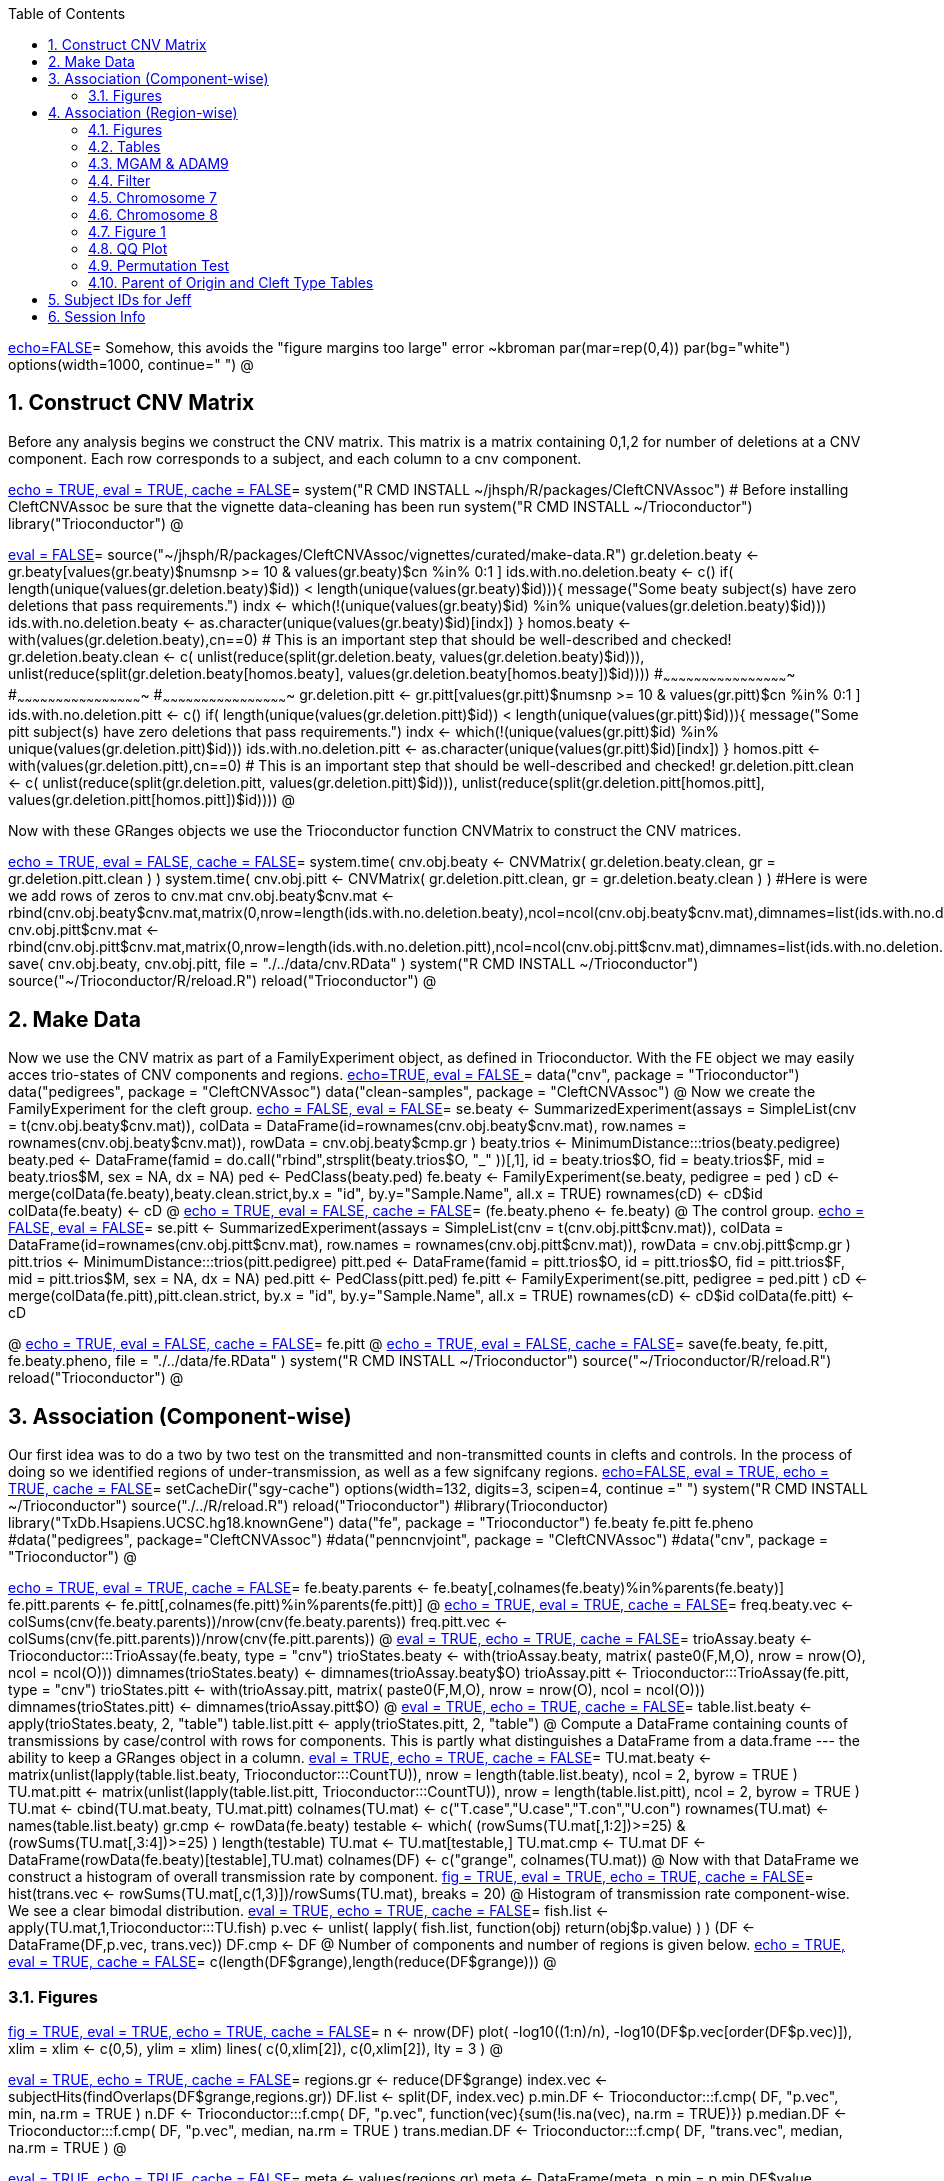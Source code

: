 :toc:
:numbered:
:data-uri:

<<junk,echo=FALSE>>=    Somehow, this avoids the "figure margins too large" error ~kbroman
par(mar=rep(0,4))
par(bg="white")
options(width=1000, continue="  ")
@ 

== Construct CNV Matrix ==

Before any analysis begins we construct the CNV matrix.  This matrix
is a matrix containing 0,1,2 for number of deletions at a CNV
component.  Each row corresponds to a subject, and each column to a
cnv component.

<<package, echo = TRUE, eval = TRUE, cache = FALSE>>=
system("R CMD INSTALL ~/jhsph/R/packages/CleftCNVAssoc") # Before installing CleftCNVAssoc be sure that the vignette data-cleaning has been run
system("R CMD INSTALL ~/Trioconductor")
library("Trioconductor")
@

//~~~~~~~~~~~~~~~~~~~~~~~~~~~~~~~~~~~~~~~~~~~~~~~~~~~~~~~~~~~~~~~~~~~~~~~~~~
//~~~~~~~~~~~~~~~~~~~~~~~~~~~~~~~~~~~~~~~~~~~~~~~~~~~~~~~~~~~~~~~~~~~~~~~~~~
//~~~~~~~~ Data Creation ~~~~~~~~~~~~~~~~~~~~~~~~~~~~~~~~~~~~~~~~~~~~~~~~~~~
//~~~~~~~~~~~~~~~~~~~~~~~~~~~~~~~~~~~~~~~~~~~~~~~~~~~~~~~~~~~~~~~~~~~~~~~~~~
//~~~~~~~~~~~~~~~~~~~~~~~~~~~~~~~~~~~~~~~~~~~~~~~~~~~~~~~~~~~~~~~~~~~~~~~~~~

<<makedata, eval = FALSE>>=
source("~/jhsph/R/packages/CleftCNVAssoc/vignettes/curated/make-data.R")
gr.deletion.beaty <- gr.beaty[values(gr.beaty)$numsnp >= 10 & values(gr.beaty)$cn %in% 0:1 ]
ids.with.no.deletion.beaty <- c()
if( length(unique(values(gr.deletion.beaty)$id)) < length(unique(values(gr.beaty)$id))){
    message("Some beaty subject(s) have zero deletions that pass requirements.")
    indx <- which(!(unique(values(gr.beaty)$id) %in% unique(values(gr.deletion.beaty)$id)))
    ids.with.no.deletion.beaty <- as.character(unique(values(gr.beaty)$id)[indx])
}
homos.beaty <- with(values(gr.deletion.beaty),cn==0)
# This is an important step that should be well-described and checked!
gr.deletion.beaty.clean <- c( unlist(reduce(split(gr.deletion.beaty, values(gr.deletion.beaty)$id))), unlist(reduce(split(gr.deletion.beaty[homos.beaty], values(gr.deletion.beaty[homos.beaty])$id))))
#~~~~~~~~~~~~~~~~~~~~~~~~~~~~~~~~~~~~~~~~~~~~~~~~~
#~~~~~~~~~~~~~~~~~~~~~~~~~~~~~~~~~~~~~~~~~~~~~~~~~
#~~~~~~~~~~~~~~~~~~~~~~~~~~~~~~~~~~~~~~~~~~~~~~~~~
gr.deletion.pitt <- gr.pitt[values(gr.pitt)$numsnp >= 10 & values(gr.pitt)$cn %in% 0:1 ]
ids.with.no.deletion.pitt <- c()
if( length(unique(values(gr.deletion.pitt)$id)) < length(unique(values(gr.pitt)$id))){
    message("Some pitt subject(s) have zero deletions that pass requirements.")
    indx <- which(!(unique(values(gr.pitt)$id) %in% unique(values(gr.deletion.pitt)$id)))
    ids.with.no.deletion.pitt <- as.character(unique(values(gr.pitt)$id)[indx])
}
homos.pitt <- with(values(gr.deletion.pitt),cn==0)
# This is an important step that should be well-described and checked!
gr.deletion.pitt.clean <- c( unlist(reduce(split(gr.deletion.pitt, values(gr.deletion.pitt)$id))), unlist(reduce(split(gr.deletion.pitt[homos.pitt], values(gr.deletion.pitt[homos.pitt])$id))))
@ 

Now with these GRanges objects we use the Trioconductor function CNVMatrix to construct the CNV matrices.

<<cnvmatrix, echo = TRUE, eval = FALSE, cache = FALSE>>=
system.time( cnv.obj.beaty <- CNVMatrix( gr.deletion.beaty.clean, gr = gr.deletion.pitt.clean ) )
system.time( cnv.obj.pitt <- CNVMatrix( gr.deletion.pitt.clean, gr = gr.deletion.beaty.clean ) )
#Here is were we add rows of zeros to cnv.mat
cnv.obj.beaty$cnv.mat <- rbind(cnv.obj.beaty$cnv.mat,matrix(0,nrow=length(ids.with.no.deletion.beaty),ncol=ncol(cnv.obj.beaty$cnv.mat),dimnames=list(ids.with.no.deletion.beaty,colnames(cnv.obj.beaty$cnv.mat))))
cnv.obj.pitt$cnv.mat <- rbind(cnv.obj.pitt$cnv.mat,matrix(0,nrow=length(ids.with.no.deletion.pitt),ncol=ncol(cnv.obj.pitt$cnv.mat),dimnames=list(ids.with.no.deletion.pitt,colnames(cnv.obj.pitt$cnv.mat))))
save( cnv.obj.beaty, cnv.obj.pitt, file = "./../data/cnv.RData" )
system("R CMD INSTALL ~/Trioconductor")
source("~/Trioconductor/R/reload.R")
reload("Trioconductor")
@ 

== Make Data ==
Now we use the CNV matrix as part of a FamilyExperiment object, as defined in Trioconductor.  With the FE object we may easily acces trio-states of CNV components and regions.
<<options, echo=TRUE, eval = FALSE >>=
  data("cnv", package = "Trioconductor")
  data("pedigrees", package = "CleftCNVAssoc")
  data("clean-samples", package = "CleftCNVAssoc")
@ 
Now we create the FamilyExperiment for the cleft group.
<<se-beaty, echo = FALSE, eval = FALSE>>=
  se.beaty <- SummarizedExperiment(assays = SimpleList(cnv = t(cnv.obj.beaty$cnv.mat)), colData = DataFrame(id=rownames(cnv.obj.beaty$cnv.mat), row.names = rownames(cnv.obj.beaty$cnv.mat)), rowData = cnv.obj.beaty$cmp.gr )
  beaty.trios <- MinimumDistance:::trios(beaty.pedigree)
  beaty.ped <- DataFrame(famid = do.call("rbind",strsplit(beaty.trios$O, "_" ))[,1], id = beaty.trios$O, fid = beaty.trios$F, mid = beaty.trios$M, sex = NA, dx = NA)
  ped <- PedClass(beaty.ped)
  fe.beaty <- FamilyExperiment(se.beaty, pedigree = ped )
  cD <- merge(colData(fe.beaty),beaty.clean.strict,by.x  = "id", by.y="Sample.Name", all.x = TRUE)
  rownames(cD) <- cD$id
  colData(fe.beaty) <- cD
@ 
<<fe-beaty, echo = TRUE, eval = FALSE, cache = FALSE>>=
(fe.beaty.pheno <- fe.beaty)
@
The control group.
<<se-pitt, echo = FALSE, eval = FALSE>>=
  se.pitt <- SummarizedExperiment(assays = SimpleList(cnv = t(cnv.obj.pitt$cnv.mat)), colData = DataFrame(id=rownames(cnv.obj.pitt$cnv.mat), row.names = rownames(cnv.obj.pitt$cnv.mat)), rowData = cnv.obj.pitt$cmp.gr )
  pitt.trios <- MinimumDistance:::trios(pitt.pedigree)
  pitt.ped <- DataFrame(famid = pitt.trios$O, id = pitt.trios$O, fid = pitt.trios$F, mid = pitt.trios$M, sex = NA, dx = NA)
  ped.pitt <- PedClass(pitt.ped)
  fe.pitt <- FamilyExperiment(se.pitt, pedigree = ped.pitt )
  cD <- merge(colData(fe.pitt),pitt.clean.strict, by.x  = "id", by.y="Sample.Name", all.x = TRUE)
  rownames(cD) <- cD$id
  colData(fe.pitt) <- cD

@ 
<<fe-pitt, echo = TRUE, eval = FALSE, cache = FALSE>>=
fe.pitt
@
<<save, echo = TRUE, eval = FALSE, cache = FALSE>>=
save(fe.beaty, fe.pitt, fe.beaty.pheno, file = "./../data/fe.RData" )
system("R CMD INSTALL ~/Trioconductor")
source("~/Trioconductor/R/reload.R")
reload("Trioconductor")
@ 

//~~~~~~~~~~~~~~~~~~~~~~~~~~~~~~~~~~~~~~~~~~~~~~~~~~~~~~~~~~~~~~~~~~~~~~~~~~
//~~~~~~~~~~~~~~~~~~~~~~~~~~~~~~~~~~~~~~~~~~~~~~~~~~~~~~~~~~~~~~~~~~~~~~~~~~
//~~~~~~~~~ Analysis ~~~~~~~~~~~~~~~~~~~~~~~~~~~~~~~~~~~~~~~~~~~~~~~~~~~~~~~
//~~~~~~~~~~~~~~~~~~~~~~~~~~~~~~~~~~~~~~~~~~~~~~~~~~~~~~~~~~~~~~~~~~~~~~~~~~
//~~~~~~~~~~~~~~~~~~~~~~~~~~~~~~~~~~~~~~~~~~~~~~~~~~~~~~~~~~~~~~~~~~~~~~~~~~

== Association (Component-wise) ==
Our first idea was to do a two by two test on the transmitted and non-transmitted counts in clefts and controls.  In the process of doing so we identified regions of under-transmission, as well as a few signifcany regions.
<<options, echo=FALSE, eval = TRUE, echo = TRUE, cache = FALSE>>=
setCacheDir("sgy-cache")
options(width=132, digits=3, scipen=4, continue =" ")
system("R CMD INSTALL ~/Trioconductor")
source("./../R/reload.R")
reload("Trioconductor")
#library(Trioconductor)
library("TxDb.Hsapiens.UCSC.hg18.knownGene")
data("fe", package = "Trioconductor")
fe.beaty
fe.pitt
fe.pheno
#data("pedigrees", package="CleftCNVAssoc")
#data("penncnvjoint", package = "CleftCNVAssoc")
#data("cnv", package = "Trioconductor")
@ 

<<FamilyExperiment, echo = TRUE, eval = TRUE, cache = FALSE>>=
  fe.beaty.parents <- fe.beaty[,colnames(fe.beaty)%in%parents(fe.beaty)]
  fe.pitt.parents <- fe.pitt[,colnames(fe.pitt)%in%parents(fe.pitt)]
@ 
<<freq-vec, echo = TRUE, eval = TRUE, cache = FALSE>>=
    freq.beaty.vec <- colSums(cnv(fe.beaty.parents))/nrow(cnv(fe.beaty.parents))
    freq.pitt.vec <- colSums(cnv(fe.pitt.parents))/nrow(cnv(fe.pitt.parents))
@ 
// The above must have been written before the MAF method was implemented.
<<trioStates, eval = TRUE, echo = TRUE, cache = FALSE>>=
    trioAssay.beaty <- Trioconductor:::TrioAssay(fe.beaty, type = "cnv")
    trioStates.beaty <- with(trioAssay.beaty, matrix( paste0(F,M,O), nrow = nrow(O), ncol = ncol(O)))
    dimnames(trioStates.beaty) <- dimnames(trioAssay.beaty$O)
    trioAssay.pitt <- Trioconductor:::TrioAssay(fe.pitt, type = "cnv")
    trioStates.pitt <- with(trioAssay.pitt, matrix( paste0(F,M,O), nrow = nrow(O), ncol = ncol(O)))
    dimnames(trioStates.pitt) <- dimnames(trioAssay.pitt$O)
@ 
<<table-list, eval = TRUE, echo = TRUE, cache = FALSE>>=
    table.list.beaty <- apply(trioStates.beaty, 2, "table")
    table.list.pitt <- apply(trioStates.pitt, 2, "table")
@ 
Compute a DataFrame containing counts of transmissions by case/control with rows for components.  This is partly what distinguishes a DataFrame from a data.frame --- the ability to keep a GRanges object in a column.
<<TU, eval = TRUE, echo = TRUE, cache = FALSE>>=
TU.mat.beaty <- matrix(unlist(lapply(table.list.beaty, Trioconductor:::CountTU)), nrow = length(table.list.beaty), ncol = 2, byrow = TRUE )
TU.mat.pitt <- matrix(unlist(lapply(table.list.pitt, Trioconductor:::CountTU)), nrow = length(table.list.pitt), ncol = 2, byrow = TRUE )
TU.mat <- cbind(TU.mat.beaty, TU.mat.pitt)
colnames(TU.mat) <- c("T.case","U.case","T.con","U.con")
rownames(TU.mat) <- names(table.list.beaty)
gr.cmp <- rowData(fe.beaty)
testable <- which(   (rowSums(TU.mat[,1:2])>=25) & (rowSums(TU.mat[,3:4])>=25) )
length(testable)
TU.mat <- TU.mat[testable,]
TU.mat.cmp <- TU.mat
DF <- DataFrame(rowData(fe.beaty)[testable],TU.mat)
colnames(DF) <- c("grange", colnames(TU.mat))
@ 
Now with that DataFrame we construct a histogram of overall transmission rate by component.
<<hist, fig = TRUE, eval = TRUE, echo = TRUE, cache = FALSE>>=
hist(trans.vec <- rowSums(TU.mat[,c(1,3)])/rowSums(TU.mat), breaks = 20)
@ 
Histogram of transmission rate component-wise.  We see a clear bimodal distribution.
<<fish, eval = TRUE, echo = TRUE, cache = FALSE>>=
fish.list <- apply(TU.mat,1,Trioconductor:::TU.fish)
p.vec <- unlist( lapply( fish.list, function(obj) return(obj$p.value) ) )
(DF <- DataFrame(DF,p.vec, trans.vec))
DF.cmp <- DF
@ 
Number of components and number of regions is given below.
<<length1, echo = TRUE, eval = TRUE, cache = FALSE>>=
c(length(DF$grange),length(reduce(DF$grange)))
@ 

=== Figures ===

<<qqplot, fig = TRUE, eval = TRUE, echo = TRUE, cache = FALSE>>=
n <- nrow(DF)
plot( -log10((1:n)/n), -log10(DF$p.vec[order(DF$p.vec)]), xlim = xlim <- c(0,5), ylim = xlim)
lines( c(0,xlim[2]), c(0,xlim[2]), lty = 3 )
@ 


<<pmin, eval = TRUE, echo = TRUE, cache = FALSE>>=
regions.gr <- reduce(DF$grange)
index.vec <- subjectHits(findOverlaps(DF$grange,regions.gr))
DF.list <- split(DF, index.vec)
p.min.DF <- Trioconductor:::f.cmp( DF, "p.vec", min, na.rm = TRUE )
n.DF <- Trioconductor:::f.cmp( DF, "p.vec", function(vec){sum(!is.na(vec), na.rm = TRUE)})
p.median.DF <- Trioconductor:::f.cmp( DF, "p.vec", median, na.rm = TRUE )
trans.median.DF <- Trioconductor:::f.cmp( DF, "trans.vec", median, na.rm = TRUE )
@

<<meta, eval = TRUE, echo = TRUE, cache = FALSE>>=
meta <- values(regions.gr)
meta <- DataFrame(meta, p.min = p.min.DF$value, p.median = p.median.DF$value, trans.median = trans.median.DF$value, n.cmp = n.DF$value)
values(regions.gr) <- meta
@
<<tophits, eval = TRUE, echo = TRUE, cache = FALSE>>=
head(as(regions.gr[order(values(regions.gr)$p.min)],"data.frame"),25)
@ 
<<transvp, fig = TRUE, eval = TRUE, echo = TRUE, cache = FALSE>>=
layout(mat=matrix(1:4, nrow = 2, ncol = 2 ))
with(as(values(regions.gr),"data.frame"),plot(trans.median, -log10(p.min), pch = 20))
with(as(values(regions.gr),"data.frame"),plot(n.cmp, -log10(p.min), pch = 20))
with(as(values(regions.gr),"data.frame"),plot(n.cmp, trans.median, pch = 20))
with(as(values(regions.gr),"data.frame"),plot(width(regions.gr)/1e3, n.cmp, pch = 20))
@ 
<<chr16, eval = TRUE, echo = TRUE, cache = FALSE>>=
(bad.region.gr <- regions.gr[which(values(regions.gr)$n.cmp >= 120)])
@ 
//The outlier is on chromsome 16.  It is a region with \Sexpr{values(bad.region.gr)$n.cmp} components, and has width \Sexpr{width(bad.region.gr)/1e3} kB. chr16:\Sexpr{start(bad.region.gr)}-\Sexpr{end(bad.region.gr)}.  

<<transvp2, fig = TRUE, eval = TRUE, echo = TRUE, cache = FALSE>>=
regions.gr <- regions.gr[-which(values(regions.gr)$n.cmp >= 120)]
layout(mat=matrix(1:4, nrow = 2, ncol = 2 ))
with(as(values(regions.gr),"data.frame"),plot(trans.median, -log10(p.min), pch = 20))
with(as(values(regions.gr),"data.frame"),plot(n.cmp, -log10(p.min), pch = 20))
with(as(values(regions.gr),"data.frame"),plot(n.cmp, trans.median, pch = 20))
with(as(values(regions.gr),"data.frame"),plot(width(regions.gr), n.cmp, pch = 20))
@ 
<<cumsum, fig = TRUE, width = 8, eval = TRUE, echo = TRUE, cache = FALSE>>=
TranscriptDb <- TxDb.Hsapiens.UCSC.hg18.knownGene
chrlength <- c(0,seqlengths(TranscriptDb)[paste0("chr",1:22)])
names(chrlength) <- c(names(chrlength[-1]),"foo")
chrlength <- rev(rev(chrlength)[-1])
chrstart <- cumsum(chrlength)

plot(1, type = "n", xlim = c(1,3e9), ylim = c(0,6 ), axes = FALSE, xlab = "", ylab = "" )
for( i in 1:length(regions.gr) ){
  points( chrstart[as(seqnames(regions.gr[i]),"character")] + start(DF.list[[i]]$grange), -log10(DF.list[[i]]$p.vec), pch = 20, col = i)
}
axis(1, chrstart, label = paste0("chr",1:length(chrstart)))
axis(2)
@ 
<<transmedianhist, fig = TRUE, eval = TRUE, echo = TRUE, cache = FALSE>>=
with(as(values(regions.gr),"data.frame"),hist(trans.median))
@ 
<<thresh, echo = TRUE, cache = FALSE, eval = TRUE>>=
thresh <- with(as(values(regions.gr),"data.frame"),median(trans.median))
regions.gr.clean <- regions.gr[which(values(regions.gr)$trans.median >= thresh)]
DF.clean <- DF[queryHits(findOverlaps(DF$grange, regions.gr.clean)),]

@ 
<<qqplot-clean, fig = TRUE, eval = TRUE, echo = TRUE, cache = FALSE>>=
n <- nrow(DF.clean)
plot( -log10((1:n)/n), -log10(DF.clean$p.vec[order(DF.clean$p.vec)]), xlim = xlim <- c(0,5), ylim = xlim)
lines( c(0,xlim[2]), c(0,xlim[2]), lty = 3 )
@ 
<<cumsum2, fig = TRUE, width = 8, eval = TRUE, echo = TRUE, cache = FALSE>>=
index.vec <- subjectHits(findOverlaps(DF.clean$grange,regions.gr.clean))
DF.clean.list <- split(DF.clean, index.vec)

plot(1, type = "n", xlim = c(1,3e9), ylim = c(0,6 ), axes = FALSE, xlab = "", ylab = "" )
for( i in 1:length(regions.gr.clean) ){
  points( chrstart[as(seqnames(regions.gr.clean[i]),"character")] + start(DF.clean.list[[i]]$grange), -log10(DF.clean.list[[i]]$p.vec), pch = 20, col = i)
}
lines( c(1,(chrstart+chrlength)[22]), rep(-log10(0.05/n),2), lty = 3)
axis(1, chrstart, label = paste0("chr",1:length(chrstart)))
axis(2)
@ 
<<phist, fig = TRUE,  eval = TRUE, echo = TRUE, cache = FALSE>>=
with(as(values(regions.gr.clean),"data.frame"),hist(p.min, breaks = 10))
@ 
<<transvp3, fig = TRUE, eval = TRUE, echo = TRUE, cache = FALSE>>=
layout(mat=matrix(1:4, nrow = 2, ncol = 2 ))
with(as(values(regions.gr.clean),"data.frame"),plot(trans.median, -log10(p.min), pch = 20))
with(as(values(regions.gr.clean),"data.frame"),plot(n.cmp, -log10(p.min), pch = 20))
with(as(values(regions.gr.clean),"data.frame"),plot(n.cmp, trans.median, pch = 20))
with(as(values(regions.gr.clean),"data.frame"),plot(width(regions.gr.clean), n.cmp, pch = 20))
@ 

== Association (Region-wise) ==
Note that this uses a very strict definition for non-transmitted.  To be non-transmitted a region must have no component in region with a trio-state that indicates non-transmission.  This may bias the estimate towards over-transmission.

First we see how many regions there are to begin with.
<<regions, eval = TRUE>>=
reduce(rowData(fe.beaty))
@

<<trioStates2, eval = TRUE, echo = TRUE, results = verbatim, cache = FALSE>>=
trans.mat <- c()
n.reg <- length(reduce(rowData(fe.beaty)))
system.time(
for( i in 1:n.reg){
# for( i in 1:10){
fe.beaty.i <- fe.beaty[subjectHits(findOverlaps(reduce(rowData(fe.beaty))[i], rowData(fe.beaty)))]
fe.pitt.i <- fe.pitt[subjectHits(findOverlaps(reduce(rowData(fe.pitt))[i], rowData(fe.pitt)))]

if( length(rowData(fe.beaty.i)) > 1 ){
    trioAssay.beaty <- Trioconductor:::TrioAssay(fe.beaty.i, type = "cnv")
    trioStates.beaty <- with(trioAssay.beaty, matrix( paste0(F,M,O), nrow = nrow(O), ncol = ncol(O)))
    dimnames(trioStates.beaty) <- dimnames(trioAssay.beaty$O)
    trioAssay.pitt <- Trioconductor:::TrioAssay(fe.pitt.i, type = "cnv")
    trioStates.pitt <- with(trioAssay.pitt, matrix( paste0(F,M,O), nrow = nrow(O), ncol = ncol(O)))
    dimnames(trioStates.pitt) <- dimnames(trioAssay.pitt$O)

#~~~~~~~~~~~~~~~~~~~~~~~~~~~~~
    trans.beaty.logical <- rowSums(matrix(trioStates.beaty %in% c("011","101","111","112","122","212"), nrow = nrow(trioStates.beaty), ncol = ncol(trioStates.beaty), byrow=FALSE)) > 0
    untrans.beaty.logical <- rowSums(matrix(trioStates.beaty %in% c("010","100","111","110","121","211"), nrow = nrow(trioStates.beaty), ncol = ncol(trioStates.beaty), byrow=FALSE)) > 0
    trans.beaty <- sum(trans.beaty.logical)
    untrans.beaty <- sum(untrans.beaty.logical & !trans.beaty.logical)

    trans.pitt.logical <- rowSums(matrix(trioStates.pitt %in% c("011","101","111","112","122","212"), nrow = nrow(trioStates.pitt), ncol = ncol(trioStates.pitt), byrow=FALSE)) > 0
    untrans.pitt.logical <- rowSums(matrix(trioStates.pitt %in% c("010","100","111","110","121","211"), nrow = nrow(trioStates.pitt), ncol = ncol(trioStates.pitt), byrow=FALSE)) > 0
    trans.pitt <- sum(trans.pitt.logical)
    untrans.pitt <- sum(untrans.pitt.logical & !trans.pitt.logical)
#~~~~~~~~~~~~~~~~~~~~~~~~~~~~~
    trans.beaty.ma.logical <- rowSums(matrix(trioStates.beaty %in% c("011","112","212"), nrow = nrow(trioStates.beaty), ncol = ncol(trioStates.beaty), byrow=FALSE)) > 0
    untrans.beaty.ma.logical <- rowSums(matrix(trioStates.beaty %in% c("010","110","211"), nrow = nrow(trioStates.beaty), ncol = ncol(trioStates.beaty), byrow=FALSE)) > 0
    trans.beaty.ma <- sum(trans.beaty.ma.logical)
    untrans.beaty.ma <- sum(untrans.beaty.ma.logical & !trans.beaty.ma.logical)

    trans.pitt.ma.logical <- rowSums(matrix(trioStates.pitt %in% c("011","112","212"), nrow = nrow(trioStates.pitt), ncol = ncol(trioStates.pitt), byrow=FALSE)) > 0
    untrans.pitt.ma.logical <- rowSums(matrix(trioStates.pitt %in% c("010","110","211"), nrow = nrow(trioStates.pitt), ncol = ncol(trioStates.pitt), byrow=FALSE)) > 0
    trans.pitt.ma <- sum(trans.pitt.ma.logical)
    untrans.pitt.ma <- sum(untrans.pitt.ma.logical & !trans.pitt.ma.logical)
#~~~~~~~~~~~~~~~~~~~~~~~~~~~~~
    trans.beaty.fa.logical <- rowSums(matrix(trioStates.beaty %in% c("101","112","122"), nrow = nrow(trioStates.beaty), ncol = ncol(trioStates.beaty), byrow=FALSE)) > 0
    untrans.beaty.fa.logical <- rowSums(matrix(trioStates.beaty %in% c("100","110","121"), nrow = nrow(trioStates.beaty), ncol = ncol(trioStates.beaty), byrow=FALSE)) > 0
    trans.beaty.fa <- sum(trans.beaty.fa.logical)
    untrans.beaty.fa <- sum(untrans.beaty.fa.logical & !trans.beaty.fa.logical)

    trans.pitt.fa.logical <- rowSums(matrix(trioStates.pitt %in% c("101","112","122"), nrow = nrow(trioStates.pitt), ncol = ncol(trioStates.pitt), byrow=FALSE)) > 0
    untrans.pitt.fa.logical <- rowSums(matrix(trioStates.pitt %in% c("100","110","121"), nrow = nrow(trioStates.pitt), ncol = ncol(trioStates.pitt), byrow=FALSE)) > 0
    trans.pitt.fa <- sum(trans.pitt.fa.logical)
    untrans.pitt.fa <- sum(untrans.pitt.fa.logical & !trans.pitt.fa.logical)
#~~~~~~~~~~~~~~~~~~~~~~~~~~~~~


    trans.mat <- rbind( trans.mat, c(trans.beaty, untrans.beaty, trans.pitt, untrans.pitt, trans.beaty.ma, untrans.beaty.ma, trans.beaty.fa, untrans.beaty.fa, trans.pitt.ma, untrans.pitt.ma, trans.pitt.fa, untrans.pitt.fa ) )

}else{
    trioAssay.beaty <- Trioconductor:::TrioAssay(fe.beaty.i, type = "cnv")
    trioStates.beaty <- matrix(with(trioAssay.beaty, paste0(F,M,O)),ncol=1)
    dimnames(trioStates.beaty) <- dimnames(trioAssay.beaty$O)
    trioAssay.pitt <- Trioconductor:::TrioAssay(fe.pitt.i, type = "cnv")
    trioStates.pitt <- matrix(with(trioAssay.pitt, paste0(F,M,O)),ncol=1)
    dimnames(trioStates.pitt) <- dimnames(trioAssay.pitt$O)


    trans.beaty.logical <- rowSums(matrix(trioStates.beaty %in% c("011","101","111","112","122","212"), nrow = nrow(trioStates.beaty), ncol = ncol(trioStates.beaty), byrow=FALSE)) > 0
    untrans.beaty.logical <- rowSums(matrix(trioStates.beaty %in% c("010","100","111","110","121","211"), nrow = nrow(trioStates.beaty), ncol = ncol(trioStates.beaty), byrow=FALSE)) > 0
    trans.beaty <- sum(trans.beaty.logical)
    untrans.beaty <- sum(untrans.beaty.logical & !trans.beaty.logical)

    trans.pitt.logical <- rowSums(matrix(trioStates.pitt %in% c("011","101","111","112","122","212"), nrow = nrow(trioStates.pitt), ncol = ncol(trioStates.pitt), byrow=FALSE)) > 0
    untrans.pitt.logical <- rowSums(matrix(trioStates.pitt %in% c("010","100","111","110","121","211"), nrow = nrow(trioStates.pitt), ncol = ncol(trioStates.pitt), byrow=FALSE)) > 0
    trans.pitt <- sum(trans.pitt.logical)
    untrans.pitt <- sum(untrans.pitt.logical & !trans.pitt.logical)

#~~~~~~~~~~~~~~~~~~~~~~~~~~~~~
    trans.beaty.ma.logical <- rowSums(matrix(trioStates.beaty %in% c("011","112","212"), nrow = nrow(trioStates.beaty), ncol = ncol(trioStates.beaty), byrow=FALSE)) > 0
    untrans.beaty.ma.logical <- rowSums(matrix(trioStates.beaty %in% c("010","110","211"), nrow = nrow(trioStates.beaty), ncol = ncol(trioStates.beaty), byrow=FALSE)) > 0
    trans.beaty.ma <- sum(trans.beaty.ma.logical)
    untrans.beaty.ma <- sum(untrans.beaty.ma.logical & !trans.beaty.ma.logical)

    trans.pitt.ma.logical <- rowSums(matrix(trioStates.pitt %in% c("011","112","212"), nrow = nrow(trioStates.pitt), ncol = ncol(trioStates.pitt), byrow=FALSE)) > 0
    untrans.pitt.ma.logical <- rowSums(matrix(trioStates.pitt %in% c("010","110","211"), nrow = nrow(trioStates.pitt), ncol = ncol(trioStates.pitt), byrow=FALSE)) > 0
    trans.pitt.ma <- sum(trans.pitt.ma.logical)
    untrans.pitt.ma <- sum(untrans.pitt.ma.logical & !trans.pitt.ma.logical)
#~~~~~~~~~~~~~~~~~~~~~~~~~~~~~
    trans.beaty.fa.logical <- rowSums(matrix(trioStates.beaty %in% c("101","112","122"), nrow = nrow(trioStates.beaty), ncol = ncol(trioStates.beaty), byrow=FALSE)) > 0
    untrans.beaty.fa.logical <- rowSums(matrix(trioStates.beaty %in% c("100","110","121"), nrow = nrow(trioStates.beaty), ncol = ncol(trioStates.beaty), byrow=FALSE)) > 0
    trans.beaty.fa <- sum(trans.beaty.fa.logical)
    untrans.beaty.fa <- sum(untrans.beaty.fa.logical & !trans.beaty.fa.logical)

    trans.pitt.fa.logical <- rowSums(matrix(trioStates.pitt %in% c("101","112","122"), nrow = nrow(trioStates.pitt), ncol = ncol(trioStates.pitt), byrow=FALSE)) > 0
    untrans.pitt.fa.logical <- rowSums(matrix(trioStates.pitt %in% c("100","110","121"), nrow = nrow(trioStates.pitt), ncol = ncol(trioStates.pitt), byrow=FALSE)) > 0
    trans.pitt.fa <- sum(trans.pitt.fa.logical)
    untrans.pitt.fa <- sum(untrans.pitt.fa.logical & !trans.pitt.fa.logical)
#~~~~~~~~~~~~~~~~~~~~~~~~~~~~~


    trans.mat <- rbind( trans.mat, c(trans.beaty, untrans.beaty, trans.pitt, untrans.pitt, trans.beaty.ma, untrans.beaty.ma, trans.beaty.fa, untrans.beaty.fa, trans.pitt.ma, untrans.pitt.ma, trans.pitt.fa, untrans.pitt.fa ) )

}
}
)
colnames(trans.mat) <- c("trans.cleft", "untrans.cleft", "trans.con", "untrans.con", "trans.cleft.ma", "untrans.cleft.ma", "trans.cleft.fa", "untrans.cleft.fa", "trans.con.ma", "untrans.con.ma", "trans.con.fa", "untrans.con.fa")
save(trans.mat, file = "./../data/trans.mat.RData")
system("R CMD INSTALL ~/Trioconductor")
source("~/Trioconductor/R/reload.R")
reload("Trioconductor")
@

<<trioStates3, eval = TRUE, echo = TRUE, results = verbatim, cache = FALSE>>=
trans.mat.clp <- c()
gr.reduce <- reduce(rowData(fe.beaty))
n.reg <- length(gr.reduce)
for( i in 1:n.reg){
# for( i in 1:10){
     fe.beaty.i <- fe.beaty[subjectHits(findOverlaps(gr.reduce[i], rowData(fe.beaty)))]
     trioAssay.beaty <- Trioconductor:::TrioAssay(fe.beaty.i, type = "cnv")
     if( length(rowData(fe.beaty.i)) > 1 ){
     	trioStates.beaty <- with(trioAssay.beaty, matrix( paste0(F,M,O), nrow = nrow(O), ncol = ncol(O)))
     }else{
	trioStates.beaty <- matrix(with(trioAssay.beaty, paste0(F,M,O)),ncol=1)
     }
	dimnames(trioStates.beaty) <- dimnames(trioAssay.beaty$O)
    trioStates.beaty.clp1 <- trioStates.beaty[colData(fe.beaty.pheno)[rownames(trioStates.beaty),]$clp==1,]
    trioStates.beaty.clp2 <- trioStates.beaty[colData(fe.beaty.pheno)[rownames(trioStates.beaty),]$clp==2,]
    trioStates.beaty.clp3 <- trioStates.beaty[colData(fe.beaty.pheno)[rownames(trioStates.beaty),]$clp==3,]
# ~~~~~~~~~~~~~~~~~~~~~~~~~~~~~~~~~~~~~~~~~~~~~~~~~~~~~~~~~~~
# ~~~~~~~~~~~~~~~~~~~~~~~~~~~~~~~~~~~~~~~~~~~~~~~~~~~~~~~~~~~
# ~~~~~~~~~~~~~~~~~~~~~~~~~~~~~~~~~~~~~~~~~~~~~~~~~~~~~~~~~~~
    
    trans.clp1 <- trioStates.beaty.clp1 %in% c("011","101","111","112","122","212")
    untrans.clp1 <- trioStates.beaty.clp1 %in% c("010","100","111","110","121","211")
     
     if( length(trans.clp1 > 0)){
       trans.beaty.logical.clp1 <- rowSums(matrix(trans.clp1, nrow = nrow(trioStates.beaty.clp1), ncol = ncol(trioStates.beaty.clp1), byrow=FALSE)) > 0
     }else{
       trans.beaty.logical.clp1 <- 0
     }
     if( length(untrans.clp1 > 0)){
       untrans.beaty.logical.clp1 <- rowSums(matrix(untrans.clp1, nrow = nrow(trioStates.beaty.clp1), ncol = ncol(trioStates.beaty.clp1), byrow=FALSE)) > 0
     }else{
       untrans.beaty.logical.clp1 <- 0
     }
     
    trans.beaty.clp1 <- sum(trans.beaty.logical.clp1)
    untrans.beaty.clp1 <- sum(untrans.beaty.logical.clp1 & !trans.beaty.logical.clp1)
# ~~~~~~~~~~~~~~~~~~~~~~~~~~~~~~~~~~~~~~~~~~~~~~~~~~~~~~~~~~~
# ~~~~~~~~~~~~~~~~~~~~~~~~~~~~~~~~~~~~~~~~~~~~~~~~~~~~~~~~~~~
# ~~~~~~~~~~~~~~~~~~~~~~~~~~~~~~~~~~~~~~~~~~~~~~~~~~~~~~~~~~~
    trans.clp2 <- trioStates.beaty.clp2 %in% c("011","101","111","112","122","212")
    untrans.clp2 <- trioStates.beaty.clp2 %in% c("010","100","111","110","121","211")
     
     if( length(trans.clp2 > 0)){
       trans.beaty.logical.clp2 <- rowSums(matrix(trans.clp2, nrow = nrow(trioStates.beaty.clp2), ncol = ncol(trioStates.beaty.clp2), byrow=FALSE)) > 0
     }else{
       trans.beaty.logical.clp2 <- 0
     }
     if( length(untrans.clp2 > 0)){
       untrans.beaty.logical.clp2 <- rowSums(matrix(untrans.clp2, nrow = nrow(trioStates.beaty.clp2), ncol = ncol(trioStates.beaty.clp2), byrow=FALSE)) > 0
     }else{
       untrans.beaty.logical.clp2 <- 0
     }
     
    trans.beaty.clp2 <- sum(trans.beaty.logical.clp2)
    untrans.beaty.clp2 <- sum(untrans.beaty.logical.clp2 & !trans.beaty.logical.clp2)
# ~~~~~~~~~~~~~~~~~~~~~~~~~~~~~~~~~~~~~~~~~~~~~~~~~~~~~~~~~~~
# ~~~~~~~~~~~~~~~~~~~~~~~~~~~~~~~~~~~~~~~~~~~~~~~~~~~~~~~~~~~
# ~~~~~~~~~~~~~~~~~~~~~~~~~~~~~~~~~~~~~~~~~~~~~~~~~~~~~~~~~~~
    trans.clp3 <- trioStates.beaty.clp3 %in% c("011","101","111","112","122","212")
    untrans.clp3 <- trioStates.beaty.clp3 %in% c("010","100","111","110","121","211")
     
     if( length(trans.clp3 > 0)){
       trans.beaty.logical.clp3 <- rowSums(matrix(trans.clp3, nrow = nrow(trioStates.beaty.clp3), ncol = ncol(trioStates.beaty.clp3), byrow=FALSE)) > 0
     }else{
       trans.beaty.logical.clp3 <- 0
     }
     if( length(untrans.clp3 > 0)){
       untrans.beaty.logical.clp3 <- rowSums(matrix(untrans.clp3, nrow = nrow(trioStates.beaty.clp3), ncol = ncol(trioStates.beaty.clp3), byrow=FALSE)) > 0
     }else{
       untrans.beaty.logical.clp3 <- 0
     }
     
    trans.beaty.clp3 <- sum(trans.beaty.logical.clp3)
    untrans.beaty.clp3 <- sum(untrans.beaty.logical.clp3 & !trans.beaty.logical.clp3)
# ~~~~~~~~~~~~~~~~~~~~~~~~~~~~~~~~~~~~~~~~~~~~~~~~~~~~~~~~~~~
# ~~~~~~~~~~~~~~~~~~~~~~~~~~~~~~~~~~~~~~~~~~~~~~~~~~~~~~~~~~~
# ~~~~~~~~~~~~~~~~~~~~~~~~~~~~~~~~~~~~~~~~~~~~~~~~~~~~~~~~~~~
    trans.mat.clp <- rbind( trans.mat.clp, c(trans.beaty.clp1, untrans.beaty.clp1, trans.beaty.clp2, untrans.beaty.clp2, trans.beaty.clp3, untrans.beaty.clp3 ) )
#     trans.mat.clp <- rbind( trans.mat.clp, c(trans.beaty.clp1, untrans.beaty.clp1) )
}
colnames(trans.mat.clp) <- c("trans.clp1","untrans.clp1","trans.clp2","untrans.clp2","trans.clp3","untrans.clp3")
save(trans.mat.clp, file = "./../data/trans.mat.clp.RData")
head(trans.mat)
head(trans.mat.clp)
@

<<loadtrans, eval = TRUE, echo = FALSE, cache = FALSE>>=
load(file = "./../data/trans.mat.RData")
@

<<transrate, echo = TRUE, eval = TRUE, cache = FALSE>>=
transrate.cleft <- trans.mat[,"trans.cleft"]/rowSums(trans.mat[,c("trans.cleft","untrans.cleft")])
transrate.con <- trans.mat[,"trans.con"]/rowSums(trans.mat[,c("trans.con","untrans.con")])
transrate.all <- rowSums(trans.mat[,c("trans.cleft","trans.con")])/rowSums(trans.mat[,c("trans.cleft","untrans.cleft","trans.con","untrans.con")])
@
Here we filter out any rare deletions by requiring at least 25 observeable transmissins in the cleft group and the control group.
<<testable, cache = FALSE, results = verbatim, eval = TRUE>>=
TU.mat <- trans.mat
testable <- which(   (rowSums(TU.mat[,1:2])>=25) & (rowSums(TU.mat[,3:4])>=25) )
TU.mat <- TU.mat[testable,]
trans.mat.clp <- trans.mat.clp[testable,]
@
<<testable2, echo = TRUE, eval = TRUE, cache = FALSE>>=
rownames(TU.mat) <- names(table.list.beaty)[testable]
colnames(TU.mat) <- c("T.case", "U.case", "T.con", "U.con", "trans.cleft.ma", "untrans.cleft.ma", "trans.cleft.fa", "untrans.cleft.fa", "trans.con.ma", "untrans.con.ma", "trans.con.fa", "untrans.con.fa")
DF <- DataFrame(reduce(rowData(fe.beaty))[testable],TU.mat, trans.mat.clp)
colnames(DF) <- c("grange", colnames(TU.mat), colnames(trans.mat.clp))
@
First we display the function that performs Fishers exact test.
<<TUfish, eval = TRUE, echo = TRUE, cache = FALSE>>=
Trioconductor:::TU.fish
@
Then we apply it to each region after filtering out regions that did not have enough observations.
<<fish2, eval = TRUE, echo = TRUE, cache = FALSE>>=
TU.mat.test <- TU.mat[,1:4]
colnames(TU.mat.test) <- c("T.case", "U.case", "T.con", "U.con")
fish.list <- apply(TU.mat.test,1,Trioconductor:::TU.fish)
p.vec <- unlist( lapply( fish.list, function(obj) return(obj$p.value) ) )
DF <- DataFrame(DF,p.vec,transrate.all[testable],transrate.con[testable],transrate.cleft[testable])
head(as(DF[with(as(DF,"data.frame"),order(p.vec)),],"data.frame"))
@
There are \Sexpr{nrow(DF)} regions that were tested.  Here we see the first six ordered by p-value and later ordered by transmission rate.
<<headtrans, eval = TRUE, echo = TRUE, cache = FALSE>>=
head(as(DF[with(as(DF,"data.frame"),order(transrate.con.testable.)),],"data.frame"))
@ 

Note that a region on chromosome six appears twice in the top six by p-value.  However we see in the six regions with the lowest transmissin rates that there is a region with extremly low transmission rate nearby.  It seems likely that both the chr15 and chr6 signals are spurious and due to false positives in the controls.

=== Figures ===

<<transhist, fig = TRUE, cache = FALSE,  height=6, width = 6, eval = TRUE, echo = TRUE, results = hide >>=
par(bg="white")
hist(DF$transrate.con.testable., col = "gray", xlab = "Regional Transmission Rate", ylab = "", main = "", xlim = c(0,1) )
@

<<cifigcleft, fig = TRUE, cache = FALSE, echo = TRUE, eval = TRUE>>=
htest.list.cleft <- list(NA, length = nrow(TU.mat))
for( i in 1:nrow(TU.mat) ){
     htest.list.cleft[[i]] <- binom.test(TU.mat[i,"T.case"],sum(TU.mat[i,c("T.case","U.case")]))
}
ci.list.cleft <- lapply(htest.list.cleft, Trioconductor:::get.ci)
ci.mat.cleft <- matrix(unlist(ci.list.cleft),nrow = length(htest.list.cleft), ncol = 2, byrow = TRUE )
o <- order(DF$transrate.con.testable.)
plot(1, type = "n", xlim = c(1,nrow(ci.mat.cleft)), ylim = c(0,1), xlab = "Deleted Regions", ylab = "Cleft Transmission Rate", main = "" )
polygon( x = c(x <- 1:nrow(ci.mat.cleft), rev(x)), y = c(ci.mat.cleft[o,1],rev(ci.mat.cleft[o,2])),col = "orange", border = "black")
lines( c(1,nrow(ci.mat.cleft)), rep(0.5,2), lty = 3 )
lines( rep(28,2), c(0,1), lty = 3 )
lines( rep(34,2), c(0,1), lty = 3 )
lines( rep(8,2), c(0,1), lty = 3 )
@
<<cifigcon, fig = TRUE, cache = FALSE, echo = TRUE, eval = TRUE>>=
htest.list.con <- list(NA, length = nrow(TU.mat))
for( i in 1:nrow(TU.mat) ){
     htest.list.con[[i]] <- binom.test(TU.mat[i,"T.con"],sum(TU.mat[i,c("T.con","U.con")]))
}
ci.list.con <- lapply(htest.list.con, Trioconductor:::get.ci)
ci.mat.con <- matrix(unlist(ci.list.con),nrow = length(htest.list.con), ncol = 2, byrow = TRUE )
o <- order(DF$transrate.con.testable.)
plot(1, type = "n", xlim = c(1,nrow(ci.mat.con)), ylim = c(0,1), xlab = "Deleted Regions", ylab = "Con Transmission Rate", main = "" )
polygon( x = c(x <- 1:nrow(ci.mat.con), rev(x)), y = c(ci.mat.con[o,1],rev(ci.mat.con[o,2])),col = "blue", border = "black")
lines( c(1,nrow(ci.mat.con)), rep(0.5,2), lty = 3 )
lines( rep(28,2), c(0,1), lty = 3 )
lines( rep(34,2), c(0,1), lty = 3 )
lines( rep(8,2), c(0,1), lty = 3 )
@
<<cifigall, fig = TRUE, cache = FALSE, echo = TRUE, eval = TRUE>>=
htest.list.all <- list(NA, length = nrow(TU.mat))
for( i in 1:nrow(TU.mat) ){
     htest.list.all[[i]] <- binom.test(sum(TU.mat[i,c("T.case","T.con")]), sum(TU.mat[i,c("T.case","U.case","T.con","U.con")]))
}
ci.list.all <- lapply(htest.list.all, Trioconductor:::get.ci)
ci.mat.all <- matrix(unlist(ci.list.all),nrow = length(htest.list.all), ncol = 2, byrow = TRUE )
o <- order(DF$transrate.con.testable.)
plot(1, type = "n", xlim = c(1,nrow(ci.mat.all)), ylim = c(0,1), xlab = "Deleted Regions", ylab = "All Transmission Rate", main = "" )
polygon( x = c(x <- 1:nrow(ci.mat.all), rev(x)), y = c(ci.mat.all[o,1],rev(ci.mat.all[o,2])),col = "green", border = "black")
lines( c(1,nrow(ci.mat.all)), rep(0.5,2), lty = 3 )
lines( rep(28,2), c(0,1), lty = 3 )
lines( rep(34,2), c(0,1), lty = 3 )
lines( rep(8,2), c(0,1), lty = 3 )
@
<<chr7ci, eval = TRUE, echo = TRUE, results = hide>>=
as(reduce(rowData(fe.beaty))[testable,],"data.frame")
ci.mat.cleft[25,]
ci.mat.con[25,]
ci.mat.all[25,]
ci.mat.cleft[26,]
ci.mat.con[26,]
ci.mat.all[26,]
ci.mat.cleft[32,]
ci.mat.con[32,]
ci.mat.all[32,]
which(o==25)
which(o==26)
which(o==32)
@
<<cifig1, fig = TRUE, width = 5, height = 5, echo = TRUE, eval = TRUE>>=
eps <- 0.05
plot(1,type = "n", xlim = c(0,1), ylim = c(0,1), xlab = "Transmission Rate", ylab = "", main = "95% Confidence Interval", axes = FALSE)
lines(x = ci.mat.cleft[25,], y = rep(0.75-eps,2), lwd = 2, col = "orange")
lines(x = ci.mat.con[25,], y = rep(0.75,2), lwd = 2, col = "blue")
lines(x = ci.mat.all[25,], y = rep(0.75+eps,2), lwd = 2, col = "green")
lines(x = ci.mat.cleft[26,], y = rep(0.5-eps,2), lwd = 2, col = "orange")
lines(x = ci.mat.con[26,], y = rep(0.5,2), lwd = 2, col = "blue")
lines(x = ci.mat.all[26,], y = rep(0.5+eps,2), lwd = 2, col = "green")
lines(x = ci.mat.cleft[32,], y = rep(0.25-eps,2), lwd = 2, col = "orange")
lines(x = ci.mat.con[32,], y = rep(0.25,2), lwd = 2, col = "blue")
lines(x = ci.mat.all[32,], y = rep(0.25+eps,2), lwd = 2, col = "green")
lines(rep(0.5,2), c(0,1), lty = 3 )
axis(1, at = at <- c(0.25, 0.5, 0.75), labels = at )
text( x = 0.1, y = 0.75, labels = "Chr. 7 (34)" )
text( x = 0.1, y = 0.5, labels = "Chr. 8 (28)" )
text( x = 0.1, y = 0.25, labels = "Chr. 15 (8)" )
legend(x = 0.8, y = 1, legend = c("All","Control", "Cleft"), pch = 19, col = c("green", "blue","orange"), cex = 0.75)
@

=== Tables ===

.Transmission Counts
[width="60%",cols="8"]
[options="header",grid="rows"]
|======
|pos|width|p-value|nearest gene|cleft transmitted|cleft untransmitted|control transmitted|control untransmitted
|link:http://genome.ucsc.edu/cgi-bin/hgTracks?db=hg18&omimGene=full&decipher=full&position=Chr7:141380317-141447476[chr7:141380317-141447476]|67,160|0.003397|link:http://genome.ucsc.edu/cgi-bin/hgGene?hgg_gene=uc003vwy.1&hgg_prot=NP_004659&hgg_chrom=chr7&hgg_start=141342147&hgg_end=141453016&hgg_type=knownGene&db=hg18&hgsid=340436443[MGAM]|69 (0.645)|38|68 (0.466)|78
|link:http://genome.ucsc.edu/cgi-bin/hgTracks?db=hg18&omimGene=full&decipher=full&position=Chr8:39341981-39548228[chr8:39,341,981-39,548,228]|206,248 |0.010868|link:http://genome.ucsc.edu/cgi-bin/hgc?hgsid=340437289&c=chr8&o=39427720&t=39499665&g=refGene&i=NR_073423[ADAM3A], link:http://genome.ucsc.edu/cgi-bin/hgc?hgsid=340437289&c=chr8&o=39291338&t=39379532&g=refGene&i=NR_001448[ADAM5]|140 (0.574)|104|32 (0.416)|45
|link:http://genome.ucsc.edu/cgi-bin/hgTracks?db=hg18&omimGene=full&decipher=full&position=chr15:18474541-20730425[chr15:18,474,541-20,730,425]|2,255,885|0.000644|too many, centromere|54 (0.535)|47|44 (0.319)|94
|======

=== MGAM & ADAM9 ===

.MGAM
[quote, Vincent-Chong et al., PLoS One 2013]
____
This study has identified a novel genomic amplification on chromosome 7q34 which was present in 34 out of 46 OSCC samples. The MGAM gene at this locus was significantly over expressed (6.6 fold) in 29 out of 30 samples analysed. It has been previously suggested that MGAM is a carbohydrate active enzyme that is involved in cell metabolism by breaking down the dietary starches and sugars into glucose [67]. The involvement of this gene in carcinogenesis could be explained by the Warburg effect which implies that during tumor progression, alterations are observed in glucose metabolism including glycolysis and oxidative phosphorylation process in cancer cells [68]. It could be hypothesized that over expression of MGAM may promote tumor growth by altering cell metabolism. Further investigation of this gene is required to elucidate its function, regulation and role in oral carcinogenesis.
____

See link:http://www.plosone.org/article/info%3Adoi%2F10.1371%2Fjournal.pone.0054705[Vincent-Chong et al.] in Plos One -  "Genome Wide Analysis of Chromosomal Alterations in Oral Squamous Cell Carcinomas Revealed over Expression of MGAM and ADAM9." link:http://www.ncbi.nlm.nih.gov/pubmed/?term=23405089[PMID:23405089]

=== Filter ===

==== HLA Super-Locus ====

Five distinct but nearby regions on chromosome 6 appear between 29,940,311 and 32,788,048 (hg18) with transmission rates of 0.533, 0.450, 0.347, 0.366, 0.320.  The exceptionally low transmission rates for the last three of these regions raised eyebrows and upon inspection of the genomic location we immediately observed that 4 of 5 of these regions contain a gene in the HLA family.  The HLA family of genes are known to be...

// control: 0.533, 0.450, 0.347, 0.366, 0.320
// cleft: 0.546, 0.515, 0.515, 0.505, 0.179

.Chromosome 6 Regions & HLA
[width="60%",cols="4"]
[options="header",grid="rows"]
|======
|UCSC Genome Browser (hg18)|band|Trans. (control)
|link:http://genome.ucsc.edu/cgi-bin/hgTracks?db=hg18&omimGene=full&decipher=full&position=chr6:29940311-30032810[chr6:29940311-30032810]|6p21.33|0.533
|link:http://genome.ucsc.edu/cgi-bin/hgTracks?db=hg18&omimGene=full&decipher=full&position=chr6:31382534-31422222[chr6:31382534-31422222]|6p21.33|0.450
|link:http://genome.ucsc.edu/cgi-bin/hgTracks?db=hg18&omimGene=full&decipher=full&position=chr6:32055573-32124218[chr6:32055573-32124218]|6p21.32|0.347
|link:http://genome.ucsc.edu/cgi-bin/hgTracks?db=hg18&omimGene=full&decipher=full&position=chr6:32536895-32684456[chr6:32536895-32684456]|6p21.32|0.366
|link:http://genome.ucsc.edu/cgi-bin/hgTracks?db=hg18&omimGene=full&decipher=full&position=chr6:32694224-32788048[chr6:32694224-32788048]|6p21.32|0.320
|======

image:figures/HLA.jpg[link="https://en.wikipedia.org/wiki/Human_leukocyte_antigen"]

We choose to remove these due to the unusually high amount of known variability in this region.  We believe the noisy control data, coupled with the highly variable HLA region results in deflated transmission rates in the controls, and therefore testing against the controls will result in false positive detection.

<<filterhla, eval = TRUE>>=
hla.gr <- GRanges(seqname="chr6", range = IRanges(start = 29940311, end =  32788048))
@

==== Centromeres, Telomeres & Low Mapability ====

We also include UCSC centromere/telomere locations and R. Scharpfs list of regions of low-mapability in the filter.

<<filter, eval = TRUE>>=
data("centromere")
lowmap.gr <- readRDS(file = "./../inst/low_mappability.rds")
seqlevels(lowmap.gr) <- seqlevels(DF$grange)
seqlengths(lowmap.gr) <- seqlengths(DF$grange)
filter.gr <- reduce(c(lowmap.gr,centromere.gr,hla.gr))
dist.vec <- as.data.frame(distanceToNearest(DF$grange,filter.gr))$distance
#DF <- DataFrame(DF[order(dist.vec),],dist.vec[order(dist.vec)])
DF <- DataFrame(DF, dist.vec)
as.data.frame(DF)
@

The filter accounts for \Sexpr{round(sum(width(filter.gr))/1e6,0)} MB made up of \Sexpr{length(filter.gr)} distinct regions.

<<filtercmp, echo = TRUE, eval = TRUE>>=
dist.vec.cmp <- as.data.frame(distanceToNearest(DF.cmp$grange,filter.gr))$distance
DF.cmp <- DataFrame(DF.cmp, dist.vec.cmp)
@


<<disthist, fig = TRUE, echo = TRUE, height = 4, width = 4, eval = TRUE>>=
plot(dist.vec[order(dist.vec)]/1e6, type = "b", pch = 20, xlab = "Region", ylab = "Distance to Filtered Region (MB)", main = "", axes = FALSE)
axis(2)
lines(c(1,length(dist.vec)), rep(1,2), lty = 3 )
@

<<disthistpdf, echo = TRUE, results = hide, eval = TRUE>>=
pdf(file = "./figures/disthist.pdf")
par(bg="white")
plot(dist.vec[order(dist.vec)]/1e6, type = "b", pch = 20, xlab = "Region", ylab = "Distance to Filtered Region (MB)", main = "", axes = FALSE)
axis(2)
lines(c(1,length(dist.vec)), rep(1,2), lty = 3 )
dev.off()
@

In the figure above a horizontal line is drawn at 1 MB.  \Sexpr{sum(dist.vec <= 1e6 )} regions are within 1 MB of a bad region, which is \Sexpr{round(sum(dist.vec <= 1e6 )/length(dist.vec)*100,0)}% of all regions! Note that \Sexpr{sum(dist.vec == 0 )} regions overlap a bad region.  In the figure below points in red are within 1 MB of a bad region.

<<disttrans, fig = TRUE, width = 12, height = 6, echo = TRUE, eval = TRUE>>=
plot(DF$dist.vec, DF$transrate.con.testable., pch = 20, col = ifelse(DF$dist.vec<=1e6,"red","black"))
lines(c(0,max(DF$dist.vec)), rep(1/2,2), lty = 3 )
@

<<filterout, fig = TRUE, height = 6, width = 6, echo = TRUE, eval = TRUE>>=
boxplot(list( DF[DF$dist.vec>=1e6,"transrate.con.testable."], DF[DF$dist.vec<1e6,"transrate.con.testable."]), names = c("> 1MB", "< 1MB"), ylab = "Transmission Rate (Controls)" )
@

<<filteroutpdf, echo = TRUE, results = hide, eval = TRUE>>=
pdf(file = "./figures/filterout.pdf")
par(bg="white")
boxplot(list( DF[DF$dist.vec>=1e6,"transrate.con.testable."], DF[DF$dist.vec<1e6,"transrate.con.testable."]), names = c("> 1MB", "< 1MB"), ylab = "Transmission Rate (Controls)" )
dev.off()
@

==== Region-wise ====

<<filteregion, eval = TRUE>>=
TU.mat <- TU.mat[DF$dist.vec > 1e6,]
ci.mat.cleft <- ci.mat.cleft[DF$dist.vec > 1e6,]
ci.mat.con <- ci.mat.con[DF$dist.vec > 1e6,]
DF <- DF[DF$dist.vec > 1e6,]
@

==== Component-wise ====

<<filtercomp, eval = TRUE>>=
TU.mat.cmp <- TU.mat.cmp[DF.cmp$dist.vec > 1e6,]
DF.cmp <- DF.cmp[DF.cmp$dist.vec > 1e6,]
@

=== Chromosome 7 ===

<<gviz, echo = TRUE, eval = TRUE>>=
library("Gviz")
library("TxDb.Hsapiens.UCSC.hg18.knownGene")
txdb <- TxDb.Hsapiens.UCSC.hg18.knownGene
@

<<chr7, fig = TRUE, echo = TRUE, cache = FALSE, width = 12, height = 6, eval = TRUE>>=
chr <- 7
wd <- 100e3
chr7.region <- DF$grange[8]
chr7.index <- subjectHits(findOverlaps(chr7.region,DF.cmp$grange))
chr7.index2 <- subjectHits(findOverlaps(chr7.region,DF.cmp$grange))
gtrack <- GenomeAxisTrack()
grtrack <- GeneRegionTrack(txdb, genome="hg18", chromosome=chr, name="Entrez Gene ID", )
dtrack <- DataTrack( range = DF.cmp$grange[chr7.index], data = t(TU.mat.cmp[chr7.index,]), groups = colnames(TU.mat.cmp), type = "S", cex = 1, name = "Count", ylim = c(0,200), legend = TRUE, col = c(rep("red",2),rep("blue",2)), lty = 1:2, lwd = 2 )
dtrack2 <- DataTrack( range = DF.cmp$grange[chr7.index2], data = -log10(DF.cmp$p.vec[chr7.index2]), type = "S", ylim = c(0,5), name = "-log10(p)", lwd = 2 )
itrack <- IdeogramTrack(genome = "hg18", chromosome = paste0("chr", chr), lty = 1, lwd = 1 )
plotTracks(list(dtrack2, dtrack,  grtrack, gtrack, itrack ),  background.panel = "#FFFEDB", background.title = "darkblue", from = start(chr7.region)-wd, to = end(chr7.region)+wd, collapseTranscripts = TRUE, geneSymbols = FALSE, showId = TRUE, fill = "darkgreen" )
@

<<chr7pdf, echo = TRUE, cache = FALSE, results = hide, eval = TRUE>>=
pdf(file = "./figures/chr7.pdf")
plotTracks(list(dtrack2, dtrack,  grtrack, gtrack, itrack ),  background.panel = "#FFFEDB", background.title = "darkblue", from = start(chr7.region)-wd, to = end(chr7.region)+wd, collapseTranscripts = TRUE, geneSymbols = FALSE, showId = TRUE, fill = "darkgreen" )
dev.off()
@

=== Chromosome 8 ===

<<chr8, fig = TRUE, echo = TRUE, cache = FALSE, width = 12, height = 6, eval = TRUE>>=
chr <- 8
chr8.region <- DF$grange[9]
chr8.index <- subjectHits(findOverlaps(chr8.region,DF.cmp$grange))
chr8.index2 <- subjectHits(findOverlaps(chr8.region,DF.cmp$grange))
gtrack <- GenomeAxisTrack()
grtrack <- GeneRegionTrack(txdb, genome="hg18", chromosome=chr, name="Entrez Gene ID")
dtrack <- DataTrack( range = DF.cmp$grange[chr8.index], data = t(TU.mat.cmp[chr8.index,]), groups = colnames(TU.mat.cmp), type = "S", cex = 1, name = "Count", ylim = c(0,200), legend = TRUE, col = c(rep("red",2),rep("blue",2)), lty = 1:2, lwd = 2 )
dtrack2 <- DataTrack( range = DF.cmp$grange[chr8.index2], data = -log10(DF.cmp$p.vec[chr8.index2]), type = "S", ylim = c(0,5), name = "-log10(p)", lwd = 2 )
itrack <- IdeogramTrack(genome = "hg18", chromosome = paste0("chr", chr), lty = 1, lwd = 1 )
plotTracks(list(dtrack2, dtrack, grtrack, gtrack, itrack ),  background.panel = "#FFFEDB", background.title = "darkblue", from = start(chr8.region)-wd, to = end(chr8.region)+wd, collapseTranscripts = TRUE, geneSymbols = FALSE, showId = TRUE, fill = "darkgreen" )
@

<<chr8pdf, echo = TRUE, cache = FALSE, results = hide, eval = TRUE>>=
pdf(file = "./figures/chr8.pdf")
plotTracks(list(dtrack2, dtrack, grtrack, gtrack, itrack ),  background.panel = "#FFFEDB", background.title = "darkblue", from = start(chr8.region)-wd, to = end(chr8.region)+wd, collapseTranscripts = TRUE, geneSymbols = FALSE, showId = TRUE, fill = "darkgreen" )
dev.off()
@

=== Figure 1 ===

<<cifigcleftnew, fig = TRUE, cache = FALSE, echo = TRUE, results = hide, height = 8, width = 10, eval = TRUE>>=

layout(matrix(1:2,nrow=1,ncol=2))
par(mai=c(1,2.5,0,0), bg = "white")

o <- order(DF$p.vec)
# o <- 1:nrow(ci.mat.cleft)

plot(1, type = "n", ylim = c(1,nrow(ci.mat.cleft)), xlim = c(0,1), ylab = "", xlab = "Transmission Rate", main = "", axes = FALSE, cex.lab = 0.5, cex.axis = 0.5 )

lines( y = c(1,length(o)), x = rep(0.5,2), lty = 3, lwd = 1 )

htest.list.cleft <- list(NA, length = nrow(TU.mat))
for( i in 1:nrow(TU.mat) ){
     htest.list.cleft[[i]] <- binom.test(TU.mat[i,"T.case"],sum(TU.mat[i,c("T.case","U.case")]))
}
ci.list.cleft <- lapply(htest.list.cleft, Trioconductor:::get.ci)
ci.mat.cleft <- matrix(unlist(ci.list.cleft),nrow = length(htest.list.cleft), ncol = 2, byrow = TRUE )
eps <- 1/8

for( i in 1:nrow(ci.mat.cleft) ){

     lines( x = c(ci.mat.cleft[o,1][i],ci.mat.cleft[o,2][i]), y = rep(nrow(ci.mat.cleft)-i+1+eps,2), lwd = 2, col = "black")
     points( x = DF$transrate.cleft.testable.[o][i], y = nrow(ci.mat.cleft)-i+1+eps, pch = 19)

}

htest.list.con <- list(NA, length = nrow(TU.mat))
for( i in 1:nrow(TU.mat) ){
     htest.list.con[[i]] <- binom.test(TU.mat[i,"T.con"],sum(TU.mat[i,c("T.con","U.con")]))
}
ci.list.con <- lapply(htest.list.con, Trioconductor:::get.ci)
ci.mat.con <- matrix(unlist(ci.list.con),nrow = length(htest.list.con), ncol = 2, byrow = TRUE )

for( i in 1:nrow(ci.mat.con) ){

     lines( x = c(ci.mat.con[o,1][i],ci.mat.con[o,2][i]), y = rep(nrow(ci.mat.con)-i+1-eps,2), lwd = 2, col = "black")
     points( x = DF$transrate.con.testable.[o][i], y = nrow(ci.mat.con)-i+1-eps, pch = 1 )


}

axis(1, at = at <- c(0,0.25,0.5,0.75,1), labels = at )
axis(2, at = at <- (length(o) - 0:(length(o)-1)), labels = paste0(seqnames(DF$grange[o]),":",start(DF$grange[o]),"-",end(DF$grange[o])), las = 2 )

#legend(x = 0.75, y = max(x)-2, legend = c("cleft","control","both"), col = c(rgb(1,0,0,alpha),rgb(0,0,1,alpha),rgb(1,0,1,1)), pch = c(15,15,15), cex = 0.8 )

par(mai=c(1,0,0,0), bg = "white")
plot(-log10(DF$p.vec[o]), y = length(o):1, pch = 20, col = "black", cex = 1.5, axes = FALSE, main = "", xlab = "-log10(p)", ylab = "", xlim = c(0,4), cex.lab = 0.5, cex.axis = 0.5 )
lines(rep(-log10(0.05/sum(DF$dist.vec > 1e6)),2), c(1,length(o)), lty = 3)
lines(rep(-log10(0.05),2), c(1,length(o)), lty = 3)
axis(1)
@

<<cifigcleftnewpdf, cache = FALSE, echo = TRUE, results = hide>>=
pdf(file = "./figures/cifigcleftnew.pdf", width = 6, height = 4)
par(bg="white")

layout(matrix(1:2,nrow=1,ncol=2))
par(mai=c(1,2.5,0,0)/2, bg = "white", cex = 0.5)

o <- order(DF$p.vec)
# o <- 1:nrow(ci.mat.cleft)

plot(1, type = "n", ylim = c(1,nrow(ci.mat.cleft)+1), xlim = c(0,1), ylab = "", xlab = "Transmission Rate", main = "", axes = FALSE)

lines( y = c(1,length(o)), x = rep(0.5,2), lty = 3, lwd = 1 )

htest.list.cleft <- list(NA, length = nrow(TU.mat))
for( i in 1:nrow(TU.mat) ){
     htest.list.cleft[[i]] <- binom.test(TU.mat[i,"T.case"],sum(TU.mat[i,c("T.case","U.case")]))
}
ci.list.cleft <- lapply(htest.list.cleft, Trioconductor:::get.ci)
ci.mat.cleft <- matrix(unlist(ci.list.cleft),nrow = length(htest.list.cleft), ncol = 2, byrow = TRUE )
eps <- 1/8

for( i in 1:nrow(ci.mat.cleft) ){

     lines( x = c(ci.mat.cleft[o,1][i],ci.mat.cleft[o,2][i]), y = rep(nrow(ci.mat.cleft)-i+1+eps,2), lwd = 0.5, col = "black")
     points( x = DF$transrate.cleft.testable.[o][i], y = nrow(ci.mat.cleft)-i+1+eps, pch = 19)

}

htest.list.con <- list(NA, length = nrow(TU.mat))
for( i in 1:nrow(TU.mat) ){
     htest.list.con[[i]] <- binom.test(TU.mat[i,"T.con"],sum(TU.mat[i,c("T.con","U.con")]))
}
ci.list.con <- lapply(htest.list.con, Trioconductor:::get.ci)
ci.mat.con <- matrix(unlist(ci.list.con),nrow = length(htest.list.con), ncol = 2, byrow = TRUE )

for( i in 1:nrow(ci.mat.con) ){

     lines( x = c(ci.mat.con[o,1][i],ci.mat.con[o,2][i]), y = rep(nrow(ci.mat.con)-i+1-eps,2), lwd = 0.5, col = "black")
     points( x = DF$transrate.con.testable.[o][i], y = nrow(ci.mat.con)-i+1-eps, pch = 1)


}

axis(1, at = at <- c(0,0.25,0.5,0.75,1), labels = at  )
axis(2, at = at <- (length(o) - 0:(length(o)-1)), labels = paste0(seqnames(DF$grange[o]),":",start(DF$grange[o]),"-",end(DF$grange[o])), las = 2  )

text(x = 0.5, y = length(o)+1, labels = "Transmission (95% CI)\n Cases (solid circles), Controls (open circles)", adj = 0.5)


par(mai=c(1,0,0,0)/2)

plot(-log10(DF$p.vec[o]), y = length(o):1, pch = 20, col = "black" , axes = FALSE, main = "", xlab = "-log10(p)", ylab = "", xlim = c(0,3), ylim = c(1,length(o)+1) )
lines(rep(-log10(0.05/sum(dist.vec > 1e6)),2), c(1,length(o)), lty = 3)
lines(rep(-log10(0.05),2), c(1,length(o)), lty = 3)
axis(1)

text(x = -log10(0.05/sum(dist.vec > 1e6)), y = length(o)+1, labels = "Corrected\n 0.05 significance", adj = 0.5)
text(x = -log10(0.05), y = length(o)+1, labels = "Nominal\n 0.05 significance", adj = 0.5)
@


=== QQ Plot ===

<<ingo, echo = TRUE, eval = TRUE>>=
my.qq.func=function(p,f,pval=TRUE,gc=FALSE,tn,hc=0.99,hm=100,...){
  if(missing(f)) f=rep(0,length(p))
  wh=which(is.na(p)|is.na(f))
  if(length(wh)>0){
    p=p[-wh]
    f=f[-wh]
  }
  wh=order(p)
  p=p[wh]
  f=f[wh]
  if(gc){
    z=qchisq(p,1,lower=F)
    gcp=median(z)/qchisq(0.5,1)
    cat("The genomic control parameter is ",gcp,"\n")
    z=z/gcp
    pchisq(z,1,lower=F)
  }
  n=length(p)
  x1=1:n
  x2=n+1-x1
  x=x1/(n+1)
  up=qbeta(0.975,x1,x2)
  lo=qbeta(0.025,x1,x2)
  if(pval==TRUE){
    uu=up
    up=-log10(lo)
    lo=-log10(uu)
    x=-log10(x)
    z=-log10(p)
  }
  else{
    up=qchisq(up,1)
    lo=qchisq(lo,1)
    x=qchisq(x,1)
    z=qchisq(p,1,lower=F)
  }
  z=rev(z)
  f=rev(f)
  x=rev(x)
  up=rev(up)
  lo=rev(lo)
  tt=NULL
  if(!missing(tn)){
    mx=10^tn
    tt=list(tn=mx,k=rev(x)[mx])
  }
  if(hm>1){
    nc=round(n*hc)
    wh=seq(1,nc,hm)
    wh=c(wh,(nc+1):n)
    z=z[wh]
    f=f[wh]
    x=x[wh]
    up=up[wh]
    lo=lo[wh]
  }
  return(list(z=z,f=f,x=x,up=up,lo=lo,tt=tt))
}

my.qq.plot=function(zz,cut,rmx=0,mt="",mt.cex=1,mt.line=NA,mgp=c(3,1,0),tn.cex=1,plab=T,xr,yr,...){
  if(!missing(cut)) zz$z[zz$z>cut]=cut
  if(missing(xr)) xr=c(0,1.02*max(zz$x))
  if(missing(yr)) yr=c(0,1.02*max(c(zz$up,zz$z,rmx)))
  if(plab){
    xl=expression(paste("expected  ",-log[10]," (p-value)",sep="")) 
    yl=expression(paste("observed  ",-log[10]," (p-value)",sep="")) 
  }
  else{
    xl=""
    yl=""
  }
  par(las=1)
  print(xr)
  plot(range(zz$x),range(c(0,zz$up)),type="n",xlim=xr,ylim=yr,xlab=xl,ylab=yl,...)
  axis(2,0:ceiling(yr)[2],...)
  polygon(c(zz$x,rev(zz$x)),c(zz$lo,rev(zz$up)),col="lightgrey",border=F)
  lines(c(0,max(zz$x)),c(0,max(zz$x)))
  cls=c("blue","red")
  cls=cls[zz$f+1]
  points(zz$x,zz$z,pch=20,col=cls,cex=0.5)
  par(mgp=mgp)
  if(length(zz$tt)==2){
    options(scipen=7)
    axis(3,zz$tt$k,zz$tt$tn,cex.axis=tn.cex)
    options(scipen=0)
  }
  title(mt,cex.main=mt.cex,line=mt.line)
  par(mgp=c(3,1,0))
}

@

<<qqregion, fig = TRUE, width = 6, height = 6, eval = TRUE, echo = TRUE>>=
o <- order(-log10(DF$p.vec), decreasing = TRUE)
plot( -log10((1:length(DF$p.vec))/length(DF$p.vec)), -log10(DF$p.vec)[o], xlim = xlim <- c(0,max(-log10(DF$p.vec))), ylim = xlim, xlab = "Expected -log10p", ylab = "Observed -log10p", main = "")
lines( x = c(0,4), y = c(0,4), lty = 3)
@

<<qqPlotregion, fig = TRUE, width = 6, height = 6, eval = TRUE>>=
library("snpStats")
par(bg="white")
qq.chisq(-2*log(DF$p.vec), df = 2, pch = 20 )

@

<<qqPlotregionpdf, eval = TRUE>>=
pdf(file="figures/qqplotregion.pdf")
par(bg="white")
qq.chisq(-2*log(DF$p.vec), df = 2, pch = 20 )
dev.off()
@

There are \Sexpr{length(DF$p.vec)} tests in this figure.

<<showregion, eval = TRUE>>=
o <- order(DF$p.vec)
as.data.frame(DF[o,])
@

<<qqPlotcmp, fig = TRUE, width = 6, height = 6, eval = TRUE>>=
par(bg="white")
qq.chisq(-2*log(DF.cmp$p.vec), df = 2, pch = 20 )

@

<<qqPlotcmppdf,eval = TRUE>>=
pdf(file="figures/qqplotcmp.pdf")
par(bg="white")
qq.chisq(-2*log(DF.cmp$p.vec), df = 2, pch = 20 )
dev.off()
@

There are \Sexpr{length(DF.cmp$p.vec)} tests in this figure.

<<showcmp, eval = TRUE>>=
o <- order(DF.cmp$p.vec)
as.data.frame(DF.cmp[o,])
@


<<ingoplotreg, echo = TRUE, results = hide, eval = TRUE>>=
zz <- my.qq.func(DF$p.vec,tn=0:4,hc=0.9,hm=1)

pdf("figures/ingo.qq.reg.pdf",width=6,height=6)
xr=c(0,1.02*max(zz$x))
yr=c(0,1.02*max(c(zz$up,zz$z)))
par(las=1,xaxs="i",yaxs="i")
plot(range(zz$x),range(c(0,zz$up)),type="n",xlim=xr,ylim=yr,xlab="",ylab="",xaxt="n")
axis(1,0:4)
axis(3,zz$tt$k,zz$tt$tn,cex.axis=0.5)
  polygon(c(zz$x,rev(zz$x)),c(zz$lo,rev(zz$up)),col="lightgrey",border=F)
lines(c(0,max(zz$x)),c(0,max(zz$x)))
cls=c("blue","red")
cls=cls[zz$f+1]
points(zz$x,zz$z,pch=19,col=cls,cex=0.75)
mtext(expression(paste("expected  ",-log[10]," (p-value)",sep="")),side=1,line=3)
par(las=0)
mtext(expression(paste("observed  ",-log[10]," (p-value)",sep="")),side=2,line=2.5)
dev.off()
@

<<ingoplotcmp, echo = TRUE, results = hide, eval = TRUE>>=
zz <- my.qq.func(DF.cmp$p.vec,tn=0:4,hc=0.9,hm=1)

pdf("figures/ingo.qq.cmp.pdf",width=6,height=6)
xr=c(0,1.02*max(zz$x))
yr=c(0,1.02*max(c(zz$up,zz$z)))
par(las=1,xaxs="i",yaxs="i")
plot(range(zz$x),range(c(0,zz$up)),type="n",xlim=xr,ylim=yr,xlab="",ylab="",xaxt="n")
axis(1,0:4)
axis(3,zz$tt$k,zz$tt$tn,cex.axis=0.5)
  polygon(c(zz$x,rev(zz$x)),c(zz$lo,rev(zz$up)),col="lightgrey",border=F)
lines(c(0,max(zz$x)),c(0,max(zz$x)))
cls=c("blue","red")
cls=cls[zz$f+1]
points(zz$x,zz$z,pch=19,col=cls,cex=0.75)
mtext(expression(paste("expected  ",-log[10]," (p-value)",sep="")),side=1,line=3)
par(las=0)
mtext(expression(paste("observed  ",-log[10]," (p-value)",sep="")),side=2,line=2.5)
dev.off()
@


==== Fisher's Method  ====

===== Component-wise =====

<<fishersmethod, eval = TRUE>>=
(fishers.p.cmp <- sum(-2*log(DF.cmp$p.vec)))
pchisq(fishers.p.cmp, df = 2*length(DF.cmp$p.vec), lower.tail = FALSE)
@

===== Region-wise. =====

<<fishersmethod, eval = TRUE>>=
(fishers.p <- sum(-2*log(DF$p.vec)))
pchisq(fishers.p, df = 2*length(DF$p.vec), lower.tail = FALSE)
@

=== Permutation Test ===

<<perm1, eval = TRUE>>=
index.beaty <- queryHits(findOverlaps(rowData(fe.beaty),DF.cmp$grange))
fe.beaty.2 <- fe.beaty[index.beaty,]

index.pitt <- queryHits(findOverlaps(rowData(fe.pitt),DF.cmp$grange))
fe.pitt.2 <- fe.pitt[index.pitt,]

cD <- DataFrame(colData(fe.beaty.2)$id)
colnames(cD) <- "id"
colData(fe.beaty.2) <- cD
colnames(fe.beaty.2) <- colnames(fe.beaty)

fe.all <- FamilyExperiment( cbind(fe.beaty.2,fe.pitt.2), pedigree = PedClass(rbind(fe.beaty.2@pedigree,fe.pitt.2@pedigree)) )
@

<<perm2, cache = FALSE, eval = TRUE>>=
n.perm <- 1e3			## used to be 1e5
p.mat <- matrix(numeric(n.perm*nrow(fe.all)), ncol = nrow(fe.all), nrow = n.perm )
set.seed(1)
for( i in 1:n.perm ){
     cleft.index <- sample(nrow(completeTrios(fe.all)),nrow(completeTrios(fe.beaty.2)), replace = FALSE )
     cleft.ids <- unique(c(as.matrix(completeTrios(fe.all))[cleft.index,]))
     con.ids   <- unique(c(as.matrix(completeTrios(fe.all))[-cleft.index,]))
     fe.beaty.perm <- fe.all[,colnames(fe.all) %in% cleft.ids]
     fe.pitt.perm <- fe.all[,colnames(fe.all) %in% con.ids]
     trioAssay.beaty <- Trioconductor:::TrioAssay(fe.beaty.perm, type = "cnv")
     trioStates.beaty <- with(trioAssay.beaty, matrix( paste0(F,M,O), nrow = nrow(O), ncol = ncol(O)))
     dimnames(trioStates.beaty) <- dimnames(trioAssay.beaty$O)
     trioAssay.pitt <- Trioconductor:::TrioAssay(fe.pitt.perm, type = "cnv")
     trioStates.pitt <- with(trioAssay.pitt, matrix( paste0(F,M,O), nrow = nrow(O), ncol = ncol(O)))
     dimnames(trioStates.pitt) <- dimnames(trioAssay.pitt$O)
     table.list.beaty <- apply(trioStates.beaty, 2, "table")
     table.list.pitt <- apply(trioStates.pitt, 2, "table")
     TU.mat.beaty <- matrix(unlist(lapply(table.list.beaty, Trioconductor:::CountTU)), nrow = length(table.list.beaty), ncol = 2, byrow = TRUE )
     TU.mat.pitt <- matrix(unlist(lapply(table.list.pitt, Trioconductor:::CountTU)), nrow = length(table.list.pitt), ncol = 2, byrow = TRUE )
     TU.mat <- cbind(TU.mat.beaty, TU.mat.pitt)
     colnames(TU.mat) <- c("T.case","U.case","T.con","U.con")
     rownames(TU.mat) <- names(table.list.beaty)
     #TU.mat.cmp <- TU.mat
     #gr.cmp <- rowData(fe.beaty.perm)
     fish.list <- apply(TU.mat,1,Trioconductor:::TU.fish)
     p.mat[i,] <- unlist( lapply( fish.list, function(obj) return(obj$p.value) ) )
}
@
These are the adjusted component-wise p-values:
<<pmin, eval = TRUE>>=
p.min <- apply(p.mat,1,"min")
c(chr7=ecdf(p.min)(0.0000983),chr8=ecdf(p.min)(0.0022040))
@
And the threshold for nominal p-values is:
<<padj, eval = TRUE>>=
quantile(p.min,probs=0.05)
@

=== Parent of Origin and Cleft Type Tables ===

.Chromosome 7
[width="40%",cols="5"]
[options="header",grid="rows"]
|======
||T case (clp=1,2,3)| U case| T con|U con|
Total|69 (17,21,31)|38 (13,10,15)|68|78|
Maternal|40|23|35|45|
Paternal|38|19|37|42|
|======

.Chromosome 8
[width="40%",cols="5"]
[options="header",grid="rows"]
|======
||T case (clp=1,2,3)| U case| T con|U con|
Total|140 (46,38,56)|104 (28,33,43)|32|45|
Maternal|86|58|10|17|
Paternal|76|62|21|30|
|======

== Subject IDs for Jeff ==

<<idschr7, eval = TRUE>>=
index <- findOverlaps(rowData(fe.beaty), chr7.region)
fe.beaty.chr7.inherited <- fe.beaty[queryHits(index),rowSums(cnv(fe.beaty[queryHits(index)]))>=1]
(ids.chr7 <- unique(colnames(fe.beaty.chr7.inherited)))
(unique(substr(ids.chr7, start = 1, stop = 5)))
@

<<idschr8, eval = TRUE>>=
chr8.region <- GRanges( seqnames = "chr8", ranges = IRanges( start = 39341981, end = 39548228) )
index <- findOverlaps(rowData(fe.beaty), chr8.region)
fe.beaty.chr8.inherited <- fe.beaty[queryHits(index),rowSums(cnv(fe.beaty[queryHits(index)]))>=1]
(ids.chr8 <- unique(colnames(fe.beaty.chr8.inherited)))
(unique(substr(ids.chr8, start = 1, stop = 5)))
@

== Session Info ==
<<session, echo = TRUE, eval = TRUE, cache = FALSE>>=
date()
sessionInfo()
@

